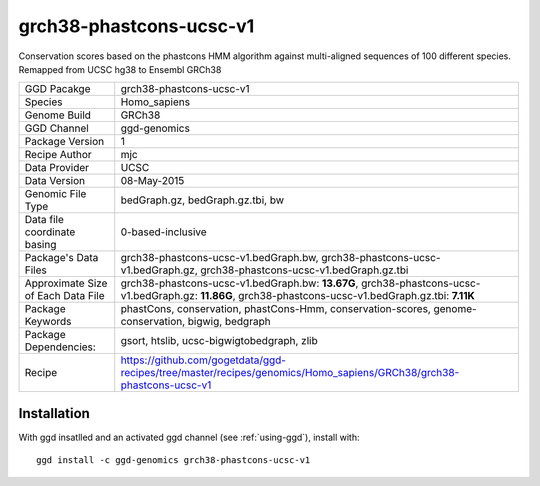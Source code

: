 .. _`grch38-phastcons-ucsc-v1`:

grch38-phastcons-ucsc-v1
========================

|downloads|

Conservation scores based on the phastcons HMM algorithm against multi-aligned sequences of 100 different species. Remapped from UCSC hg38 to Ensembl GRCh38

================================== ====================================
GGD Pacakge                        grch38-phastcons-ucsc-v1 
Species                            Homo_sapiens
Genome Build                       GRCh38
GGD Channel                        ggd-genomics
Package Version                    1
Recipe Author                      mjc 
Data Provider                      UCSC
Data Version                       08-May-2015
Genomic File Type                  bedGraph.gz, bedGraph.gz.tbi, bw
Data file coordinate basing        0-based-inclusive
Package's Data Files               grch38-phastcons-ucsc-v1.bedGraph.bw, grch38-phastcons-ucsc-v1.bedGraph.gz, grch38-phastcons-ucsc-v1.bedGraph.gz.tbi
Approximate Size of Each Data File grch38-phastcons-ucsc-v1.bedGraph.bw: **13.67G**, grch38-phastcons-ucsc-v1.bedGraph.gz: **11.86G**, grch38-phastcons-ucsc-v1.bedGraph.gz.tbi: **7.11K**
Package Keywords                   phastCons, conservation, phastCons-Hmm, conservation-scores, genome-conservation, bigwig, bedgraph
Package Dependencies:              gsort, htslib, ucsc-bigwigtobedgraph, zlib
Recipe                             https://github.com/gogetdata/ggd-recipes/tree/master/recipes/genomics/Homo_sapiens/GRCh38/grch38-phastcons-ucsc-v1
================================== ====================================



Installation
------------

.. highlight: bash

With ggd insatlled and an activated ggd channel (see :ref:`using-ggd`), install with::

   ggd install -c ggd-genomics grch38-phastcons-ucsc-v1

.. |downloads| image:: https://anaconda.org/ggd-genomics/grch38-phastcons-ucsc-v1/badges/downloads.svg
               :target: https://anaconda.org/ggd-genomics/grch38-phastcons-ucsc-v1